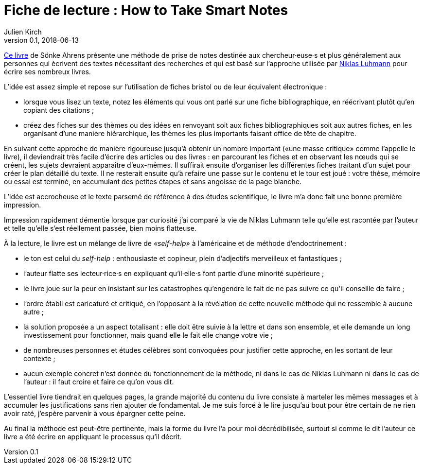 = Fiche de lecture : How to Take Smart Notes
Julien Kirch
v0.1, 2018-06-13
:article_lang: fr
:article_image: cover.jpg

link:http://takesmartnotes.com[Ce livre] de Sönke Ahrens présente une méthode de prise de notes destinée aux chercheur·euse·s et plus généralement aux personnes qui écrivent des textes nécessitant des recherches et qui est basé sur l'approche utilisée par link:https://fr.wikipedia.org/wiki/Niklas_Luhmann[Niklas Luhmann] pour écrire ses nombreux livres.

L'idée est assez simple et repose sur l'utilisation de fiches bristol ou de leur équivalent électronique :

* lorsque vous lisez un texte, notez les éléments qui vous ont parlé sur une fiche bibliographique, en réécrivant plutôt qu'en copiant des citations ;
* créez des fiches sur des thèmes ou des idées en renvoyant soit aux fiches bibliographiques soit aux autres fiches, en les organisant d'une manière hiérarchique, les thèmes les plus importants faisant office de tête de chapitre.

En suivant cette approche de manière rigoureuse jusqu'à obtenir un nombre important («une masse critique» comme l'appelle le livre), il deviendrait très facile d'écrire des articles ou des livres :
en parcourant les fiches et en observant les nœuds qui se créent, les sujets devraient apparaître d'eux-mêmes.
Il suffirait ensuite d'organiser les différentes fiches traitant d'un sujet pour créer le plan détaillé du texte.
Il ne resterait ensuite qu'à refaire une passe sur le contenu et le tour est joué : votre thèse, mémoire ou essai est terminé, en accumulant des petites étapes et sans angoisse de la page blanche.

L'idée est accrocheuse et le texte parsemé de référence à des études scientifique, le livre m'a donc fait une bonne première impression.

Impression rapidement démentie lorsque par curiosité j'ai comparé la vie de Niklas Luhmann telle qu'elle est racontée par l'auteur et telle qu'elle s'est réellement passée, bien moins flatteuse.

À la lecture, le livre est un mélange de livre de _«self-help»_ à l'américaine et de méthode d'endoctrinement :

* le ton est celui du _self-help_ : enthousiaste et copineur, plein d'adjectifs merveilleux et fantastiques ;
* l'auteur flatte ses lecteur·rice·s en expliquant qu'il·elle·s font partie d'une minorité supérieure ;
* le livre joue sur la peur en insistant sur les catastrophes qu'engendre le fait de ne pas suivre ce qu'il conseille de faire ;
* l'ordre établi est caricaturé et critiqué, en l'opposant à la révélation de cette nouvelle méthode qui ne ressemble à aucune autre ;
* la solution proposée a un aspect totalisant : elle doit être suivie à la lettre et dans son ensemble, et elle demande un long investissement pour fonctionner, mais quand elle le fait elle change votre vie ;
* de nombreuses personnes et études célèbres sont convoquées pour justifier cette approche, en les sortant de leur contexte ;
* aucun exemple concret n'est donnée du fonctionnement de la méthode, ni dans le cas de Niklas Luhmann ni dans le cas de l'auteur : il faut croire et faire ce qu'on vous dit.

L'essentiel livre tiendrait en quelques pages, la grande majorité du contenu du livre consiste à marteler les mêmes messages et à accumuler les justifications sans rien ajouter de fondamental.
Je me suis forcé à le lire jusqu'au bout pour être certain de ne rien avoir raté, j'espère parvenir à vous épargner cette peine.

Au final la méthode est peut-être pertinente, mais la forme du livre l'a pour moi décrédibilisée, surtout si comme le dit l'auteur ce livre a été écrire en appliquant le processus qu'il décrit.
